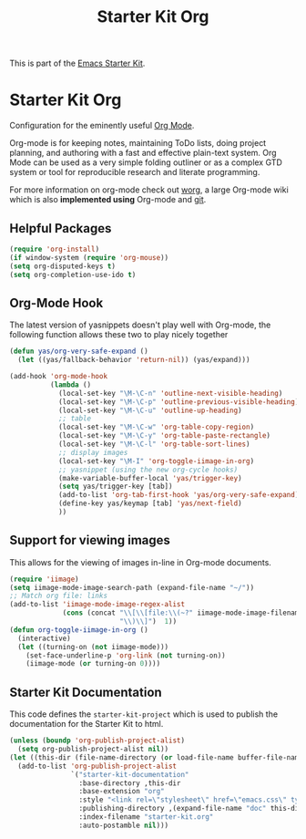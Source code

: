#+TITLE: Starter Kit Org
#+OPTIONS: toc:nil num:nil ^:nil

This is part of the [[file:starter-kit.org][Emacs Starter Kit]].

* Starter Kit Org
Configuration for the eminently useful [[http://orgmode.org/][Org Mode]].

Org-mode is for keeping notes, maintaining ToDo lists, doing project
planning, and authoring with a fast and effective plain-text system.
Org Mode can be used as a very simple folding outliner or as a complex
GTD system or tool for reproducible research and literate programming.

For more information on org-mode check out [[http://orgmode.org/worg/][worg]], a large Org-mode wiki
which is also *implemented using* Org-mode and [[http://git-scm.com/][git]].

** Helpful Packages
#+begin_src emacs-lisp
(require 'org-install)
(if window-system (require 'org-mouse))
(setq org-disputed-keys t)
(setq org-completion-use-ido t)
#+end_src

** Org-Mode Hook
The latest version of yasnippets doesn't play well with Org-mode, the
following function allows these two to play nicely together
#+begin_src emacs-lisp
  (defun yas/org-very-safe-expand ()
    (let ((yas/fallback-behavior 'return-nil)) (yas/expand)))
#+end_src

#+begin_src emacs-lisp
  (add-hook 'org-mode-hook
            (lambda ()
              (local-set-key "\M-\C-n" 'outline-next-visible-heading)
              (local-set-key "\M-\C-p" 'outline-previous-visible-heading)
              (local-set-key "\M-\C-u" 'outline-up-heading)
              ;; table
              (local-set-key "\M-\C-w" 'org-table-copy-region)
              (local-set-key "\M-\C-y" 'org-table-paste-rectangle)
              (local-set-key "\M-\C-l" 'org-table-sort-lines)
              ;; display images
              (local-set-key "\M-I" 'org-toggle-iimage-in-org)
              ;; yasnippet (using the new org-cycle hooks)
              (make-variable-buffer-local 'yas/trigger-key)
              (setq yas/trigger-key [tab])
              (add-to-list 'org-tab-first-hook 'yas/org-very-safe-expand)
              (define-key yas/keymap [tab] 'yas/next-field)
              ))
#+end_src

** Support for viewing images
This allows for the viewing of images in-line in Org-mode documents.

#+begin_src emacs-lisp
  (require 'iimage)
  (setq iimage-mode-image-search-path (expand-file-name "~/"))
  ;; Match org file: links
  (add-to-list 'iimage-mode-image-regex-alist
               (cons (concat "\\[\\[file:\\(~?" iimage-mode-image-filename-regex
                             "\\)\\]")  1))
  (defun org-toggle-iimage-in-org ()
    (interactive)
    (let ((turning-on (not iimage-mode)))
      (set-face-underline-p 'org-link (not turning-on))
      (iimage-mode (or turning-on 0))))
#+end_src

** Starter Kit Documentation
This code defines the =starter-kit-project= which is used to publish
the documentation for the Starter Kit to html.

#+begin_src emacs-lisp :results silent
  (unless (boundp 'org-publish-project-alist)
    (setq org-publish-project-alist nil))
  (let ((this-dir (file-name-directory (or load-file-name buffer-file-name))))
    (add-to-list 'org-publish-project-alist
                 `("starter-kit-documentation"
                   :base-directory ,this-dir
                   :base-extension "org"
                   :style "<link rel=\"stylesheet\" href=\"emacs.css\" type=\"text/css\"/>"
                   :publishing-directory ,(expand-file-name "doc" this-dir)
                   :index-filename "starter-kit.org"
                   :auto-postamble nil)))
#+end_src

